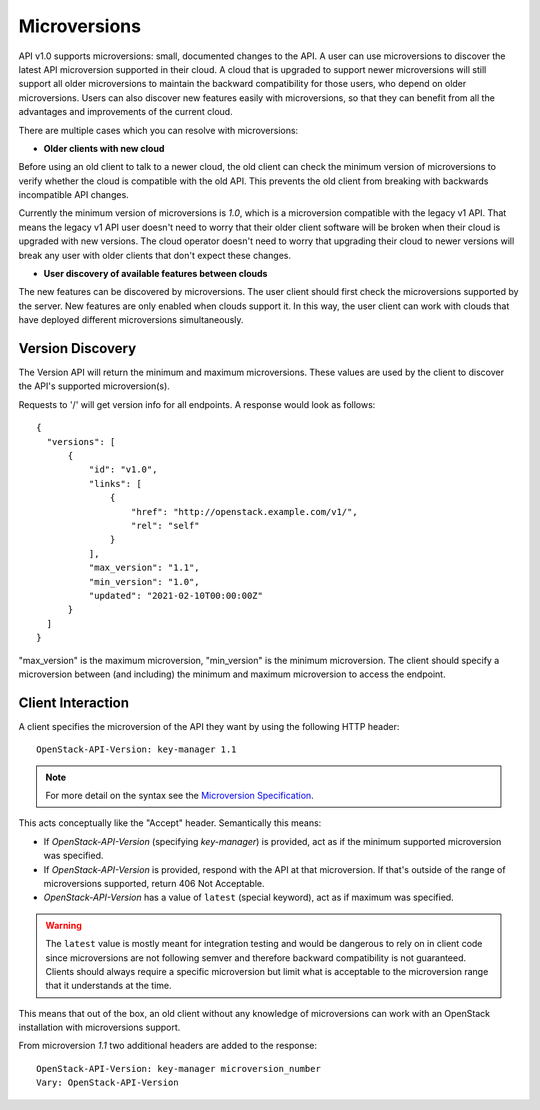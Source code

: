 =============
Microversions
=============

API v1.0 supports microversions: small, documented changes to the API. A user
can use microversions to discover the latest API microversion supported in
their cloud. A cloud that is upgraded to support newer microversions will
still support all older microversions to maintain the backward compatibility
for those users, who depend on older microversions. Users can also discover
new features easily with microversions, so that they can benefit from all the
advantages and improvements of the current cloud.

There are multiple cases which you can resolve with microversions:

- **Older clients with new cloud**

Before using an old client to talk to a newer cloud, the old client can check
the minimum version of microversions to verify whether the cloud is compatible
with the old API. This prevents the old client from breaking with backwards
incompatible API changes.

Currently the minimum version of microversions is `1.0`, which is a
microversion compatible with the legacy v1 API. That means the legacy v1 API
user doesn't need to worry that their older client software will be broken
when their cloud is upgraded with new versions. The cloud operator doesn't
need to worry that upgrading their cloud to newer versions will break any
user with older clients that don't expect these changes.

- **User discovery of available features between clouds**

The new features can be discovered by microversions. The user client should
first check the microversions supported by the server. New features are only
enabled when clouds support it. In this way, the user client can work with
clouds that have deployed different microversions simultaneously.

Version Discovery
=================

The Version API will return the minimum and maximum microversions. These
values are used by the client to discover the API's supported microversion(s).

Requests to '/' will get version info for all endpoints. A response would look
as follows::

  {
    "versions": [
        {
            "id": "v1.0",
            "links": [
                {
                    "href": "http://openstack.example.com/v1/",
                    "rel": "self"
                }
            ],
            "max_version": "1.1",
            "min_version": "1.0",
            "updated": "2021-02-10T00:00:00Z"
        }
    ]
  }

"max_version" is the maximum microversion, "min_version" is the minimum
microversion. The client should specify a microversion between
(and including) the minimum and maximum microversion to access the endpoint.

Client Interaction
==================

A client specifies the microversion of the API they want by using the following HTTP header::

  OpenStack-API-Version: key-manager 1.1

.. note:: For more detail on the syntax see the `Microversion Specification
   <http://specs.openstack.org/openstack/api-wg/guidelines/microversion_specification.html>`_.

This acts conceptually like the "Accept" header. Semantically this means:

* If `OpenStack-API-Version` (specifying `key-manager`) is provided, act as
  if the minimum supported microversion was specified.

* If `OpenStack-API-Version` is provided, respond with the API at
  that microversion. If that's outside of the range
  of microversions supported, return 406 Not Acceptable.

* `OpenStack-API-Version` has a value of ``latest`` (special keyword),
  act as if maximum was specified.

.. warning:: The ``latest`` value is mostly meant for integration testing and
  would be dangerous to rely on in client code since microversions are not
  following semver and therefore backward compatibility is not guaranteed.
  Clients should always require a specific microversion but limit what is
  acceptable to the microversion range that it understands at the time.

This means that out of the box, an old client without any knowledge of
microversions can work with an OpenStack installation with microversions
support.

From microversion `1.1` two additional headers are added to the
response::

    OpenStack-API-Version: key-manager microversion_number
    Vary: OpenStack-API-Version
